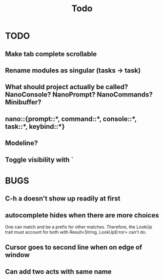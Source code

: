 #+title: Todo
* TODO
** Make tab complete scrollable
** Rename modules as singular (tasks -> task)
** What should project actually be called? NanoConsole? NanoPrompt? NanoCommands? Minibuffer?
** nano::{prompt::*, command::*, console::*, task::*, keybind::*}
** Modeline?
** Toggle visibility with `
* BUGS
** C-h a doesn't show up readily at first
** autocomplete hides when there are more choices
One can match and be a prefix for other matches. Therefore, the LookUp trait
must account for both with Result<String, LookUpError> can't do.
** Cursor goes to second line when on edge of window
** Can add two acts with same name
